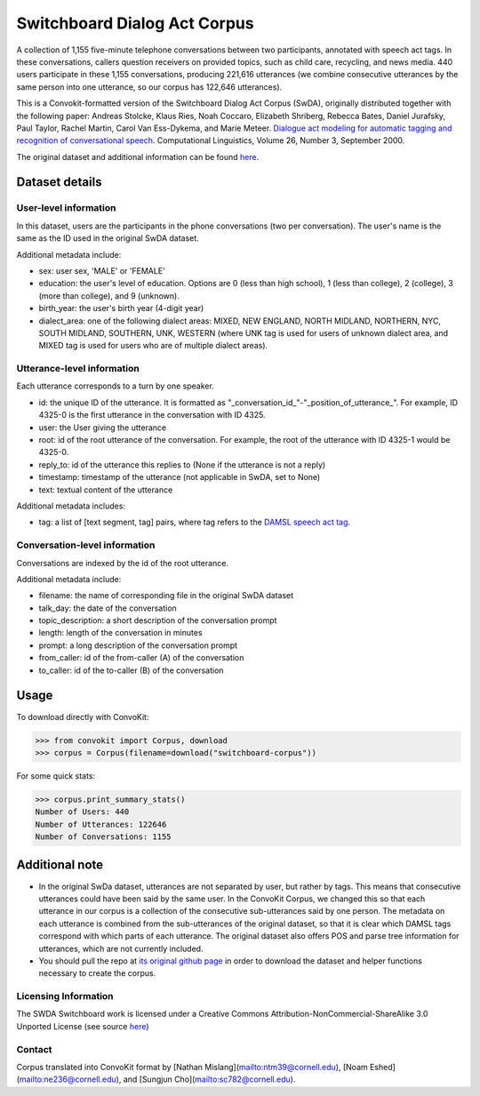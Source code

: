 Switchboard Dialog Act Corpus 
===============================

A collection of 1,155 five-minute telephone conversations between two participants, annotated with speech act tags. In these conversations, callers question receivers on provided topics, such as child care, recycling, and news media. 440 users participate in these 1,155 conversations, producing 221,616 utterances (we combine consecutive utterances by the same person into one utterance, so our corpus has 122,646 utterances). 

This is a Convokit-formatted version of the Switchboard Dialog Act Corpus (SwDA), originally distributed together with the following paper: Andreas Stolcke, Klaus Ries, Noah Coccaro, Elizabeth Shriberg, Rebecca Bates, Daniel Jurafsky, Paul Taylor, Rachel Martin, Carol Van Ess-Dykema, and Marie Meteer. `Dialogue act modeling for automatic tagging and recognition of conversational speech <https://www.aclweb.org/anthology/J00-3003.pdf>`_. Computational Linguistics, Volume 26, Number 3, September 2000.


The original dataset and additional information can be found `here <http://compprag.christopherpotts.net/swda.html>`_. 


Dataset details
---------------

User-level information
^^^^^^^^^^^^^^^^^^^^^^

In this dataset, users are the participants in the phone conversations (two per conversation). The user's name is the same as the ID used in the original SwDA dataset. 

Additional metadata include:

* sex: user sex, 'MALE' or 'FEMALE'
* education: the user's level of education. Options are 0 (less than high school), 1 (less than college), 2 (college), 3 (more than college), and 9 (unknown).
* birth_year: the user's birth year (4-digit year)
* dialect_area: one of the following dialect areas: MIXED, NEW ENGLAND, NORTH MIDLAND, NORTHERN, NYC, SOUTH MIDLAND, SOUTHERN, UNK, WESTERN (where UNK tag is used for users of unknown dialect area, and MIXED tag is used for users who are of multiple dialect areas). 


Utterance-level information
^^^^^^^^^^^^^^^^^^^^^^^^^^^

Each utterance corresponds to a turn by one speaker. 

* id: the unique ID of the utterance. It is formatted as "_conversation_id_"-"_position_of_utterance_". For example, ID 4325-0 is the first utterance in the conversation with ID 4325.
* user: the User giving the utterance
* root: id of the root utterance of the conversation. For example, the root of the utterance with ID 4325-1 would be 4325-0.
* reply_to: id of the utterance this replies to (None if the utterance is not a reply)
* timestamp: timestamp of the utterance (not applicable in SwDA, set to None)
* text: textual content of the utterance

Additional metadata includes:

* tag: a list of [text segment, tag] pairs, where tag refers to the `DAMSL speech act tag <https://web.stanford.edu/~jurafsky/ws97/manual.august1.html>`_. 


Conversation-level information
^^^^^^^^^^^^^^^^^^^^^^^^^^^^^^

Conversations are indexed by the id of the root utterance. 

Additional metadata include:

* filename: the name of corresponding file in the original SwDA dataset
* talk_day: the date of the conversation
* topic_description: a short description of the conversation prompt
* length: length of the conversation in minutes
* prompt: a long description of the conversation prompt
* from_caller: id of the from-caller (A) of the conversation
* to_caller: id of the to-caller (B) of the conversation

Usage
-----

To download directly with ConvoKit: 

>>> from convokit import Corpus, download
>>> corpus = Corpus(filename=download("switchboard-corpus"))


For some quick stats:

>>> corpus.print_summary_stats()
Number of Users: 440
Number of Utterances: 122646
Number of Conversations: 1155


Additional note
---------------

* In the original SwDa dataset, utterances are not separated by user, but rather by tags. This means that consecutive utterances could have been said by the same user. In the ConvoKit Corpus, we changed this so that each utterance in our corpus is a collection of the consecutive sub-utterances said by one person. The metadata on each utterance is combined from the sub-utterances of the original dataset, so that it is clear which DAMSL tags correspond with which parts of each utterance. The original dataset also offers POS and parse tree information for utterances, which are not currently included. 

* You should pull the repo at `its original github page <https://github.com/cgpotts/swda>`_ in order to download the dataset and helper functions necessary to create the corpus.

Licensing Information
^^^^^^^^^^^^^^^^^^^^^

The SWDA Switchboard work is licensed under a Creative Commons Attribution-NonCommercial-ShareAlike 3.0 Unported License (see source `here <http://compprag.christopherpotts.net/swda.html>`_)




Contact
^^^^^^^

Corpus translated into ConvoKit format by [Nathan Mislang](mailto:ntm39@cornell.edu), [Noam Eshed](mailto:ne236@cornell.edu), and [Sungjun Cho](mailto:sc782@cornell.edu).
